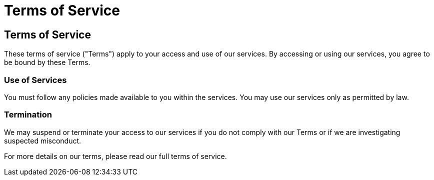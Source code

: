 = Terms of Service
:navtitle: Terms of Service
:toc: macro
:toclevels: 1

== Terms of Service

These terms of service ("Terms") apply to your access and use of our services. By accessing or using our services, you agree to be bound by these Terms.

=== Use of Services

You must follow any policies made available to you within the services. You may use our services only as permitted by law.

=== Termination

We may suspend or terminate your access to our services if you do not comply with our Terms or if we are investigating suspected misconduct.

For more details on our terms, please read our full terms of service.
